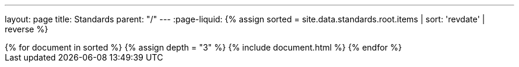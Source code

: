 ---
layout: page
title: Standards
parent: "/"
---
:page-liquid:
{% assign sorted = site.data.standards.root.items | sort: 'revdate' | reverse %}
++++
{% for document in sorted %}
{% assign depth = "3" %}
{% include document.html %}
{% endfor %}
++++
